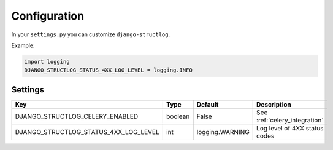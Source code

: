 .. _configuration:

Configuration
=============

In your ``settings.py`` you can customize ``django-structlog``.

Example:

.. code-block:: python

    import logging
    DJANGO_STRUCTLOG_STATUS_4XX_LOG_LEVEL = logging.INFO


Settings
--------

+---------------------------------------+---------+-----------------+-------------------------------+
| Key                                   | Type    | Default         | Description                   |
+=======================================+=========+=================+===============================+
| DJANGO_STRUCTLOG_CELERY_ENABLED       | boolean | False           | See :ref:`celery_integration` |
+---------------------------------------+---------+-----------------+-------------------------------+
| DJANGO_STRUCTLOG_STATUS_4XX_LOG_LEVEL | int     | logging.WARNING | Log level of 4XX status codes |
+---------------------------------------+---------+-----------------+-------------------------------+
